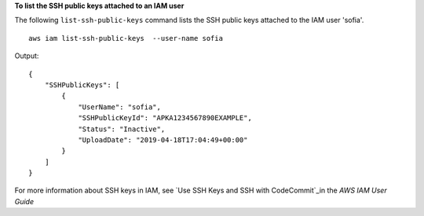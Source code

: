 **To list the SSH public keys attached to an IAM user**

The following ``list-ssh-public-keys`` command lists the SSH public keys attached to the IAM user 'sofia'. ::

    aws iam list-ssh-public-keys  --user-name sofia

Output::

    {
        "SSHPublicKeys": [
            {
                "UserName": "sofia",
                "SSHPublicKeyId": "APKA1234567890EXAMPLE",
                "Status": "Inactive",
                "UploadDate": "2019-04-18T17:04:49+00:00"
            }
        ]
    }

For more information about SSH keys in IAM, see `Use SSH Keys and SSH with CodeCommit`_in the *AWS IAM User Guide*

.. _`Use SSH Keys and SSH with CodeCommit`: https://docs.aws.amazon.com/IAM/latest/UserGuide/id_credentials_ssh-keys.html#ssh-keys-code-commit
